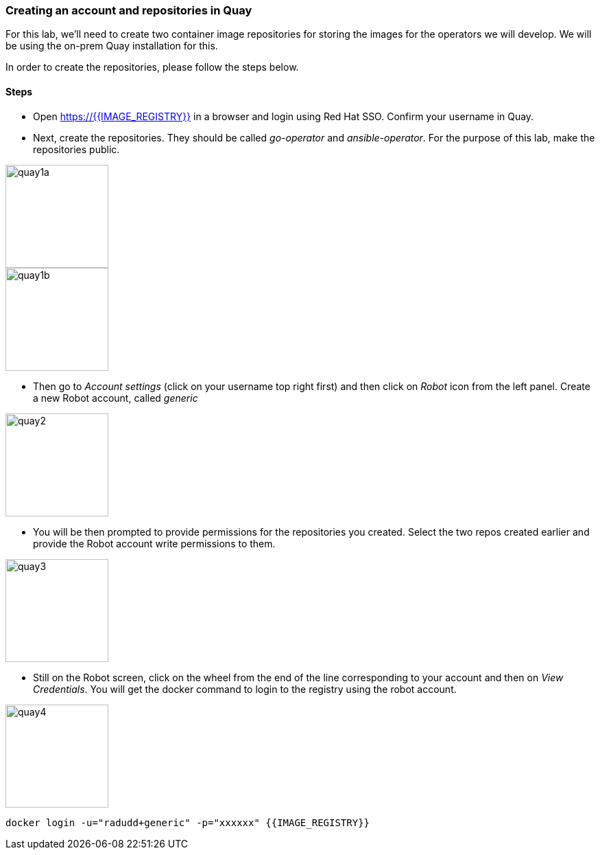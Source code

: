 ### Creating an account and repositories in Quay

For this lab, we'll need to create two container image repositories for storing the images for the operators we will develop. We will be using the on-prem Quay installation for this.

In order to create the repositories, please follow the steps below.

#### Steps

* Open https://{{IMAGE_REGISTRY}} in a browser and login using Red Hat SSO. Confirm your username in Quay.

* Next, create the repositories. They should be called _go-operator_ and _ansible-operator_. For the purpose of this lab, make the repositories public.

image::quay1a.png[quay1a,150]
image::quay1b.png[quay1b,150]

* Then go to _Account settings_ (click on your username top right first) and then click on _Robot_ icon from the left panel. Create a new Robot account, called _generic_

image::quay2.png[quay2,150]

* You will be then prompted to provide permissions for the repositories you created. Select the two repos created earlier and provide the Robot account write permissions to them.

image::quay3.png[quay3,150]

* Still on the Robot screen, click on the wheel from the end of the line corresponding to your account and then on _View Credentials_. You will get the docker command to login to the registry using the robot account.

image::quay4.png[quay4,150]

```
docker login -u="radudd+generic" -p="xxxxxx" {{IMAGE_REGISTRY}}
```
